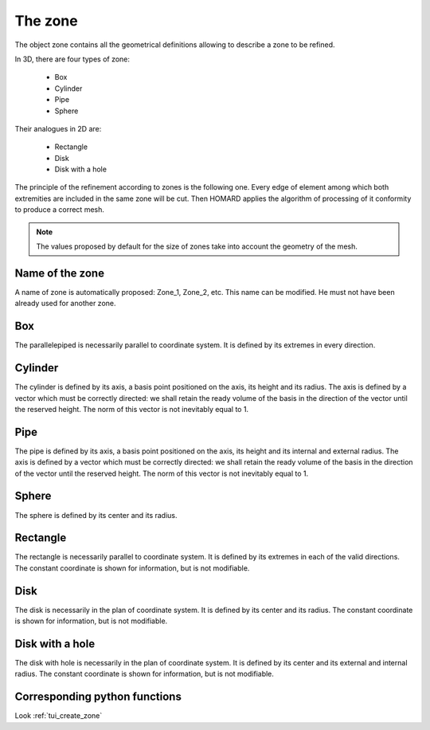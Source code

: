 .. _gui_create_zone:

The zone
########
.. index:: single: zone
.. index:: single: 2D

The object zone contains all the geometrical definitions allowing to describe a zone to be refined.

In 3D, there are four types of zone:

  - Box
  - Cylinder
  - Pipe
  - Sphere

Their analogues in 2D are:

  - Rectangle
  - Disk
  - Disk with a hole

The principle of the refinement according to zones is the following one. Every edge of element among which both extremities are included in the same zone will be cut. Then HOMARD applies the algorithm of processing of it conformity to produce a correct mesh.

.. note::
  The values proposed by default for the size of zones take into account the geometry of the mesh.

Name of the zone
****************
A name of zone is automatically proposed: Zone_1, Zone_2, etc. This name can be modified. He must not have been already used for another zone.

Box
***
.. index:: single: box

The parallelepiped is necessarily parallel to coordinate system. It is defined by its extremes in every direction.

.. image:: images/create_zone_1.png
   :align: center

Cylinder
********
.. index:: single: cylindre

The cylinder is defined by its axis, a basis point positioned on the axis, its height and its radius. The axis is defined by a vector which must be correctly directed: we shall retain the ready volume of the basis in the direction of the vector until the reserved height. The norm of this vector is not inevitably equal to 1.

.. image:: images/create_zone_2.png
   :align: center

Pipe
****
.. index:: single: pipe

The pipe is defined by its axis, a basis point positioned on the axis, its height and its internal and external radius. The axis is defined by a vector which must be correctly directed: we shall retain the ready volume of the basis in the direction of the vector until the reserved height. The norm of this vector is not inevitably equal to 1.

.. image:: images/create_zone_3.png
   :align: center

Sphere
******
.. index:: single: sphere

The sphere is defined by its center and its radius.

.. image:: images/create_zone_4.png
   :align: center

Rectangle
*********
.. index:: single: rectangle

The rectangle is necessarily parallel to coordinate system. It is defined by its extremes in each of the valid directions. The constant coordinate is shown for information, but is not modifiable.

.. image:: images/create_zone_21.png
   :align: center

Disk
****
.. index:: single: disk

The disk is necessarily in the plan of coordinate system. It is defined by its center and its radius. The constant coordinate is shown for information, but is not modifiable.

.. image:: images/create_zone_22.png
   :align: center

Disk with a hole
****************
.. index:: single: disk with a hole

The disk with hole is necessarily in the plan of coordinate system. It is defined by its center and its external and internal radius. The constant coordinate is shown for information, but is not modifiable.

.. image:: images/create_zone_23.png
   :align: center


Corresponding python functions
******************************
Look :ref:`tui_create_zone`
